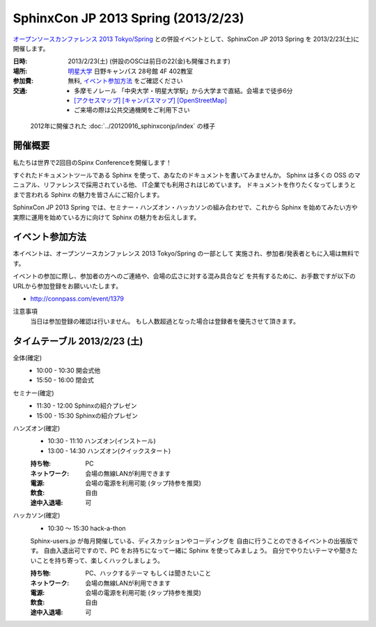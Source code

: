 SphinxCon JP 2013 Spring (2013/2/23)
===============================================

`オープンソースカンファレンス 2013 Tokyo/Spring`_
との併設イベントとして、SphinxCon JP 2013 Spring を 2013/2/23(土)に開催します。


.. _`オープンソースカンファレンス 2013 Tokyo/Spring`: http://www.ospn.jp/osc2013-spring/

.. image:: SphinxConJP2013Spring-logo.png
   :align: center
   :width: 580
   :height: 93
   :alt: SphinxCon 2013 Spring logo

:日時: 2013/2/23(土) (併設のOSCは前日の22(金)も開催されます)
:場所: `明星大学`_ 日野キャンパス 28号館 4F 402教室
:参加費: 無料, `イベント参加方法`_ をご確認ください
:交通:
   * 多摩モノレール 「中央大学・明星大学駅」から大学まで直結。会場まで徒歩6分
   * `[アクセスマップ]`_ `[キャンパスマップ]`_ `[OpenStreetMap]`_
   * ご来場の際は公共交通機関をご利用下さい

.. _`明星大学`: http://www.meisei-u.ac.jp/
.. _`[アクセスマップ]`: http://www.meisei-u.ac.jp/access/hinomap/index.html
.. _`[キャンパスマップ]`: http://www.meisei-u.ac.jp/campus/hino.html
.. _`[OpenStreetMap]`: http://osm.org/go/7Q5NCaP8O-


.. figure:: sphinxcon-jp-2012-attendees.jpg

   2012年に開催された :doc:`../20120916_sphinxconjp/index` の様子


開催概要
----------

私たちは世界で2回目のSpinx Conferenceを開催します！

すぐれたドキュメントツールである Sphinx を使って、あなたのドキュメントを書いてみませんか。 Sphinx は多くの OSS のマニュアル、リファレンスで採用されている他、 IT企業でも利用されはじめています。 ドキュメントを作りたくなってしまうとまで言われる Sphinx の魅力を皆さんにご紹介します。

SphinxCon JP 2013 Spring では、セミナー・ハンズオン・ハッカソンの組み合わせで、これから Sphinx を始めてみたい方や実際に運用を始めている方に向けて Sphinx の魅力をお伝えします。


イベント参加方法
--------------------

本イベントは、オープンソースカンファレンス 2013 Tokyo/Spring の一部として
実施され、参加者/発表者ともに入場は無料です。

イベントの参加に際し、参加者の方へのご連絡や、会場の広さに対する混み具合など
を共有するために、お手数ですが以下のURLから参加登録をお願いいたします。

* http://connpass.com/event/1379


注意事項
   当日は参加登録の確認は行いません。
   もし人数超過となった場合は登録者を優先させて頂きます。


タイムテーブル 2013/2/23 (土)
-------------------------------

全体(確定)
   * 10:00 - 10:30 開会式他
   * 15:50 - 16:00 閉会式

セミナー(確定)
   * 11:30 - 12:00 Sphinxの紹介プレゼン
   * 15:00 - 15:30 Sphinxの紹介プレゼン

ハンズオン(確定)
   * 10:30 - 11:10 ハンズオン(インストール)
   * 13:00 - 14:30 ハンズオン(クイックスタート)

   :持ち物: PC
   :ネットワーク: 会場の無線LANが利用できます
   :電源: 会場の電源を利用可能 (タップ持参を推奨)
   :飲食: 自由
   :途中入退場: 可

ハッカソン(確定)
   * 10:30 ～ 15:30 hack-a-thon

   Sphinx-users.jp が毎月開催している、ディスカッションやコーディングを
   自由に行うことのできるイベントの出張版です。
   自由入退出可ですので、PC をお持ちになって一緒に Sphinx を使ってみましょう。
   自分でやりたいテーマや聞きたいことを持ち寄って、楽しくハックしましょう。

   :持ち物: PC、ハックするテーマ もしくは聞きたいこと
   :ネットワーク: 会場の無線LANが利用できます
   :電源: 会場の電源を利用可能 (タップ持参を推奨)
   :飲食: 自由
   :途中入退場: 可


